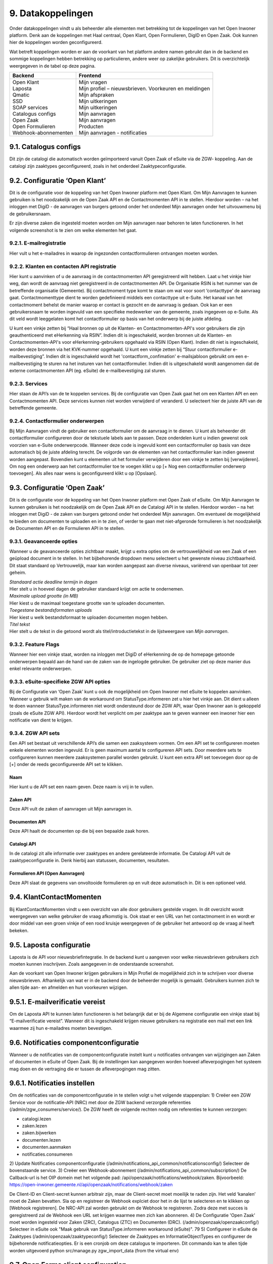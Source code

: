 .. _datakoppelingen:

==================
9. Datakoppelingen
==================

Onder datakoppelingen vindt u als beheerder alle elementen met betrekking tot de koppelingen van het
Open Inwoner platform. Denk aan de koppelingen met Haal centraal, Open Klant, Open Formulieren,
DigID en Open Zaak. Ook kunnen hier de koppelingen worden geconfigureerd.

Wat betreft koppelingen worden er aan de voorkant van het platform andere namen gebruikt dan in de
backend en sommige koppelingen hebben betrekking op particulieren, andere weer op zakelijke
gebruikers. Dit is overzichtelijk weergegeven in de tabel op deze pagina.


+-----------------------------------+---------------------------------------------------------------+
|    **Backend**                    |    **Frontend**                                               |
+===================================+===============================================================+
|    | Open Klant                   |    | Mijn vragen                                              |
|    | Laposta                      |    | Mijn profiel – nieuwsbrieven. Voorkeuren en meldingen    |
|    | Qmatic                       |    | Mijn afspraken                                           |
|    | SSD                          |    | Mijn uitkeringen                                         |
|    | SOAP services                |    | Mijn uitkeringen                                         |
|    | Catalogus configs            |    | Mijn aanvragen                                           |
|    | Open Zaak                    |    | Mijn aanvragen                                           |
|    | Open Formulieren             |    | Producten                                                |
|    | Webhook-abonnementen         |    | Mijn aanvragen - notificaties                            |
+-----------------------------------+---------------------------------------------------------------+


9.1. Catalogus configs
======================

Dit zijn de catalogi die automatisch worden geïmporteerd vanuit Open Zaak of eSuite via de ZGW-
koppeling. Aan de catalogi zijn zaaktypes geconfigureerd, zoals in het onderdeel Zaaktypeconfiguratie.

9.2. Configuratie ‘Open Klant’
==============================

Dit is de configuratie voor de koppeling van het Open Inwoner platform met Open Klant. Om Mijn
Aanvragen te kunnen gebruiken is het noodzakelijk om de Open Zaak API en de Contactmomenten API in
te stellen. Hierdoor worden – na het inloggen met DigiD - de aanvragen van burgers getoond onder het
onderdeel Mijn aanvragen onder het uitvouwmenu bij de gebruikersnaam.

.. image:: images/image63.png
   :width: 624px
   :height: 478px

Er zijn diverse zaken die ingesteld moeten worden om Mijn aanvragen naar behoren te laten
functioneren. In het volgende screenshot is te zien om welke elementen het gaat.

.. image:: images/image64.png
   :width: 624px
   :height: 540px


9.2.1. E-mailregistratie
------------------------

Hier vult u het e-mailadres in waarop de ingezonden contactformulieren ontvangen moeten worden.

9.2.2. Klanten en contacten API registratie
-------------------------------------------

Hier kunt u aanvinken of u de aanvraag in de contactmomenten API geregistreerd wilt hebben. Laat u het
vinkje hier weg, dan wordt de aanvraag niet geregistreerd in de contactmomenten API. De Organisatie
RSIN is het nummer van de betreffende organisatie (Gemeente). Bij contactmoment type komt te staan
om wat voor soort ‘contacttype’ de aanvraag gaat. Contactmomenttype dient te worden gedefinieerd
middels een contacttype uit e-Suite. Het kanaal van het contactmoment behelst de manier waarop er
contact is gezocht en de aanvraag is gedaan. Ook kan er een gebruikersnaam te worden ingevuld van een
specifieke medewerker van de gemeente, zoals ingegeven op e-Suite. Als dit veld wordt leeggelaten
komt het contactformulier op basis van het onderwerp bij de juiste afdeling.

U kunt een vinkje zetten bij “Haal bronnen op uit de Klanten- en Contactmomenten-API's voor gebruikers
die zijn geauthenticeerd met eHerkenning via RSIN”. Indien dit is ingeschakeld, worden bronnen uit de
Klanten- en Contactmomenten-API's voor eHerkenning-gebruikers opgehaald via RSIN (Open Klant).
Indien dit niet is ingeschakeld, worden deze bronnen via het KVK-nummer opgehaald.
U kunt een vinkje zetten bij “Stuur contactformulier e-mailbevestiging”. Indien dit is ingeschakeld wordt
het 'contactform_confimation' e-mailsjabloon gebruikt om een e-mailbevestiging te sturen na het
insturen van het contactformulier. Indien dit is uitgeschakeld wordt aangenomen dat de externe
contactmomenten API (eg. eSuite) de e-mailbevestiging zal sturen.

9.2.3. Services
---------------

Hier staan de API’s van de te koppelen services. Bij de configuratie van Open Zaak gaat het om een
Klanten API en een Contactmomenten API. Deze services kunnen niet worden verwijderd of veranderd.
U selecteert hier de juiste API van de betreffende gemeente.

9.2.4. Contactformulier onderwerpen
-----------------------------------

Bij Mijn Aanvragen vindt de gebruiker een contactformulier om de aanvraag in te dienen. U kunt als
beheerder dit contactformulier configureren door de tekstuele labels aan te passen. Deze onderdelen
kunt u indien gewenst ook voorzien van e-Suite onderwerpcode. Wanneer deze code is ingevuld komt
een contactformulier op basis van deze automatisch bij de juiste afdeling terecht.
De volgorde van de elementen van het contactformulier kan indien gewenst worden aangepast.
Bovendien kunt u elementen uit het formulier verwijderen door een vinkje te zetten bij [verwijderen].
Om nog een onderwerp aan het contactformulier toe te voegen klikt u op [+ Nog een contactformulier
onderwerp toevoegen]. Als alles naar wens is geconfigureerd klikt u op [Opslaan].

9.3. Configuratie ‘Open Zaak’
=============================

Dit is de configuratie voor de koppeling van het Open Inwoner platform met Open Zaak of eSuite. Om
Mijn Aanvragen te kunnen gebruiken is het noodzakelijk om de Open Zaak API en de Catalogi API in te
stellen. Hierdoor worden – na het inloggen met DigiD - de zaken van burgers getoond onder het
onderdeel Mijn aanvragen. Om eventueel de mogelijkheid te bieden om documenten te uploaden en in
te zien, of verder te gaan met niet-afgeronde formulieren is het noodzakelijk de Documenten API en de
Formulieren API in te stellen.

9.3.1. Geavanceerde opties
--------------------------

Wanneer u de geavanceerde opties zichtbaar maakt, krijgt u extra opties om de vertrouwelijkheid van
een Zaak of een geüpload document in te stellen. In het bijbehorende dropdown menu selecteert u het
gewenste niveau zichtbaarheid. Dit staat standaard op Vertrouwelijk, maar kan worden aangepast aan
diverse niveaus, variërend van openbaar tot zeer geheim.

.. image:: images/image65.png
   :width: 624px
   :height: 919px

| *Standaard actie deadline termijn in dagen*
| Hier stelt u in hoeveel dagen de gebruiker standaard krijgt om actie
  te ondernemen.

| *Maximale upload grootte (in MB)*
| Hier kiest u de maximaal toegestane grootte van te uploaden
  documenten.

| *Toegestane bestandsformaten uploads*
| Hier kiest u welk bestandsformaat te uploaden documenten mogen hebben.

| *Titel tekst*
| Hier stelt u de tekst in die getoond wordt als titel/introductietekst
  in de lijstweergave van *Mijn aanvragen*.

9.3.2. Feature Flags
--------------------

Wanneer hier een vinkje staat, worden na inloggen met DigiD of eHerkenning de op de homepage
getoonde onderwerpen bepaald aan de hand van de zaken van de ingelogde gebruiker. De gebruiker ziet
op deze manier dus enkel relevante onderwerpen.

9.3.3. eSuite-specifieke ZGW API opties
---------------------------------------

Bij de Configuratie van ‘Open Zaak’ kunt u ook de mogelijkheid om Open Inwoner met eSuite te
koppelen aanvinken. Wanneer u gebruik wilt maken van de workaround om StatusType.informeren zet u
hier het vinkje aan. Dit dient u alleen te doen wanneer StatusType.informeren niet wordt ondersteund
door de ZGW API, waar Open Inwoner aan is gekoppeld (zoals de eSuite ZGW API). Hierdoor wordt het
verplicht om per zaaktype aan te geven wanneer een inwoner hier een notificatie van dient te krijgen.

9.3.4. ZGW API sets
-------------------

Een API set bestaat uit verschillende API’s die samen een zaaksysteem vormen. Om een API set te
configureren moeten enkele elementen worden ingevuld. Er is geen maximum aantal te configureren API
sets. Door meerdere sets te configureren kunnen meerdere zaaksystemen parallel worden gebruikt. U
kunt een extra API set toevoegen door op de [+] onder de reeds geconfigureerde API set te klikken.

.. image:: images/image66.png
   :width: 624px
   :height: 565px

Naam
~~~~
Hier kunt u de API set een naam geven. Deze naam is vrij in te vullen.

Zaken API
~~~~~~~~~
Deze API vult de zaken of aanvragen uit Mijn aanvragen in.

Documenten API
~~~~~~~~~~~~~~
Deze API haalt de documenten op die bij een bepaalde zaak horen.

Catalogi API
~~~~~~~~~~~~
In de catalogi zit alle informatie over zaaktypes en andere gerelateerde informatie. De Catalogi API vult
de zaaktypeconfiguratie in. Denk hierbij aan statussen, documenten, resultaten.

Formulieren API (Open Aanvragen)
~~~~~~~~~~~~~~~~~~~~~~~~~~~~~~~~
Deze API slaat de gegevens van onvoltooide formulieren op en vult deze automatisch in. Dit is een
optioneel veld.

9.4. KlantContactMomenten
=========================

Bij KlantContactMomenten vindt u een overzicht van alle door gebruikers gestelde vragen. In dit
overzicht wordt weergegeven van welke gebruiker de vraag afkomstig is. Ook staat er een URL van het
contactmoment in en wordt er door middel van een groen vinkje of een rood kruisje weergegeven of de
gebruiker het antwoord op de vraag al heeft bekeken.

9.5. Laposta configuratie
=========================

Laposta is de API voor nieuwsbriefintegratie. In de backend kunt u aangeven voor welke nieuwsbrieven
gebruikers zich moeten kunnen inschrijven. Zoals aangegeven in de onderstaande screenshot.

.. image:: images/image67.png
   :width: 624px
   :height: 554px

Aan de voorkant van Open Inwoner krijgen gebruikers in Mijn Profiel de mogelijkheid zich in te schrijven
voor diverse nieuwsbrieven. Afhankelijk van wat er in de backend door de beheerder mogelijk is
gemaakt. Gebruikers kunnen zich te allen tijde aan- en afmelden en hun voorkeuren wijzigen.

9.5.1. E-mailverificatie vereist
================================

Om de Laposta API te kunnen laten functioneren is het belangrijk dat er bij de Algemene configuratie
een vinkje staat bij “E-mailverificatie vereist”. Wanneer dit is ingeschakeld krijgen nieuwe gebruikers na
registratie een mail met een link waarmee zij hun e-mailadres moeten bevestigen.

.. image:: images/image69.png
   :width: 608px
   :height: 395px


9.6. Notificaties componentconfiguratie
=======================================

Wanneer u de notificaties van de componentconfiguratie instelt kunt u notificaties ontvangen van
wijzigingen aan Zaken of documenten in eSuite of Open Zaak. Bij de instellingen kan aangegeven worden
hoeveel afleverpogingen het systeem mag doen en de vertraging die er tussen de afleverpogingen mag
zitten.

9.6.1. Notificaties instellen
=============================

Om de notificaties van de componentconfiguratie in te stellen volgt u het volgende stappenplan:
1) Creëer een ZGW Service voor de notificatie-API (NRC) met door de ZGW backend verzorgde
referenties (/admin/zgw_consumers/service/).
De ZGW heeft de volgende rechten nodig om referenties te kunnen verzorgen:

-  catalogi.lezen
-  zaken.lezen
-  zaken.bijwerken
-  documenten.lezen
-  documenten.aanmaken
-  notificaties.consumeren

2) Update Notificaties componentconfiguratie (/admin/notifications_api_common/notificationsconfig/)
Selecteer de bovenstaande service.
3) Creëer een Webhook-abonnement (/admin/notifications_api_common/subscription/)
De Callback-url is het OIP domein met het volgende pad: /api/openzaak/notifications/webhook/zaken.
Bijvoorbeeld: https://open-inwoner.gemeente.nl/api/openzaak/notifications/webhook/zaken

De Client-ID en Client-secret kunnen arbitrair zijn, maar de Client-secret moet moeilijk te raden zijn. Het
veld ‘kanalen’ moet de Zaken bevatten.
Sla op en registreer de Webhook explciet door het in de lijst te selecteren en te klikken op [Webhook
registreren]. De NRC-API zal worden gebruikt om de Webhook te registreren. Zodra deze met succes is
geregistreerd zal de Webhook een URL set krijgen waarmee men zich kan abonneren.
4) De Configuratie 'Open Zaak' moet worden ingesteld voor Zaken (ZRC), Catalogus (ZTC) en
Documenten (DRC). (/admin/openzaak/openzaakconfig/)
Selecteer in eSuite ook "Maak gebruik van StatusType.informeren workaround (eSuite)".
79
5) Configureer in eSuite de Zaaktypes (/admin/openzaak/zaaktypeconfig/)
Selecteer de Zaaktypes en InformatieObjectTypes en configureer de bijbehorende notificatieopties. Er is
een cronjob om deze catalogus te importeren. Dit commando kan te allen tijde worden uitgevoerd
python src/manage.py zgw_import_data (from the virtual env)

9.7. Open Forms client configuration
====================================

Bij Open Forms client configuration kunt u de configuratie van de Open Forms client gekoppeld aan het
Open Inwoner Platform wijzigen. Hiermee kunt u Open Inwoner koppelen aan Open Formulieren.
Wanneer dit is ingesteld is het mogelijk bij ieder product een formulier te selecteren uit Open
Formulieren in plaats van via een externe URL om zo een aanvraag in gang te zetten.
De Open Forms client configuration dient eenmalig te worden ingesteld. Dit kan door de beheerder of
door Maykin worden gedaan.

9.7.1. SDK
----------

Bij SDK kunnen de instellingen rond de voorkant van Open Formulieren worden aangepast. Het gaat hier
om de CSS en Javascript instellingen voor wat betreft de vormgeving van Open Formulieren zoals ze voor
de gebruiker na het doorklikken zichtbaar zijn. Op deze manier kan de huisstijl eenvoudig worden
doorgevoerd in het betreffende formulier.

9.7.2. Gebruik Sentry
---------------------

Open Formulieren kan gebruik maken van logs op Sentry. Wanneer er een vinkje is gezet bij “Gebruik
Sentry” worden SDK errors van Open Formulieren automatisch doorgestuurd naar de ingestelde Sentry
instantie.

9.8. Open Zaak informatieobject notificatie records
===================================================

Bij Open Zaak informatieobject notificatie records vindt u een register met daarin gegevens over naar
welke gebruikers welke notificaties zijn verstuurd naar aanleiding van het toevoegen of wijzigen van een document.

9.9. Open Zaak statusnotificatie records
========================================

Bij Open Zaak statusnotificatie records vindt u naar welke gebruikers welke notificaties zijn verstuurd
naar aanleiding van een statuswijziging.

9.10. Qmatic configuratie
=========================

De Qmatic configuratie maakt het mogelijk dat gebruikers in Mijn profiel hun balie-afspraken bij de
Gemeente kunnen raadplegen. Hiervoor wordt gebruik gemaakt van een calendar API waar de gegevens
vandaan gehaald worden. Ook is er de mogelijkheid een reservering URL in te geven, zodat gebruikers
hun afspraak bij de gemeente kunnen wijzigen of verwijderen.

9.10.1. E-mailverificatie vereist
---------------------------------

Om de Qmatic API te kunnen laten functioneren is het belangrijk dat er bij de Algemene configuratie een
vinkje staat bij “E-mailverificatie vereist”. Wanneer dit is ingeschakeld krijgen nieuwe gebruikers na
registratie een mail met een link waarmee zij hun e-mailadres moeten bevestigen.

.. image:: images/image69.png
   :width: 609px
   :height: 394px


9.11. SOAP services
===================

Bij SOAP Services staan alle externe SOAP-API koppelingen met het Open Inwoner Platform ingesteld.
Deze mogen niet worden gewijzigd.

9.12. SSD
=========
Bij SSD kunt u het onderdeel Mijn Uitkeringen configureren. Denk hierbij aan alles wat in het onderdeel
Mijn Uitkeringen zichtbaar is en op welke manier dit zichtbaar moet worden.

9.12.1. SSD clients
-------------------

Hier kunt u de koppelingen voor de Suite voor Sociaal Domein te configureren. U kunt hier alle gegevens
rond PDF’s van maandspecificaties en jaaropgaven instellen en wijzigen. Gebruikers kunnen in het
platform hun overzichten van uitkeringen downloaden.

.. image:: images/image70.png
   :width: 624px
   :height: 260px


SOAP Service
~~~~~~~~~~~~
Selecteer hier de betreffende SOAP service. Dit is de algemene manier om de SSD dienst te bevragen.

Maandspecificaties endpoint
~~~~~~~~~~~~~~~~~~~~~~~~~~~
De API die moet worden gebruikt om maandspecificatie-informatie op te halen.

Jaaropgave endpoint
~~~~~~~~~~~~~~~~~~~
De API die moet worden gebruikt om jaaropgave-informatie op te halen.
Bedrijfsnaam
Hier komt de naam van de leverancier te staan. In dit geval is dat Open Inwoner.

Applicatie naam
~~~~~~~~~~~~~~~
Hier komt de naam van de applicatie die gebruik maakt van de SSD Client te staan. In dit geval is dat Open Inwoner.

Gemeente code
~~~~~~~~~~~~~
Vul hier de gemeentecode in voor zaakregistratie

9.12.2. Mijn uitkeringen
------------------------
Hier kunt u de begeleidende tekst invullen voor het onderdeel Mijn uitkeringen. Er is hier een groot tekstveld beschikbaar zonder uitgebreide editor.

9.12.3. Maandspecificatie
-------------------------

Bij maandspecificatie kunnen alle overzichten van het tabblad Maandspecificatie in het onderdeel Mijn
uitkeringen worden geconfigureerd.

Activeer document downloads
~~~~~~~~~~~~~~~~~~~~~~~~~~~
Door hier een vinkje te zetten wordt het voor de gebruiker mogelijk documenten te downloaden.

Toon overzichten van de recente # maanden
~~~~~~~~~~~~~~~~~~~~~~~~~~~~~~~~~~~~~~~~~
Hier geeft u aan van hoeveel maanden er overzichten moeten worden weergegeven.

Overzicht beschikbaar vanaf # dag van de maand
~~~~~~~~~~~~~~~~~~~~~~~~~~~~~~~~~~~~~~~~~~~~~~
Hier vult u in vanaf de hoeveelste dat van een maand het nieuwe maandoverzicht beschikbaar is om te downloaden

Tabblad tekst
~~~~~~~~~~~~~
Hier kunt u de begeleidende tekst invullen voor het maandoverzicht-tabblad binnen Mijn uitkeringen. Er
is hier een groot tekstveld beschikbaar zonder uitgebreide editor.

9.12.4. Jaaropgave
------------------

Bij Jaaropgave kunnen alle overzichten van het tabblad Maandspecificatie in het onderdeel Mijn
uitkeringen worden geconfigureerd.

Activeer document downloads
~~~~~~~~~~~~~~~~~~~~~~~~~~~
Door hier een vinkje te zetten wordt het voor de gebruiker mogelijk documenten te downloaden.
Toon overzichten van de afgelopen # jaren
~~~~~~~~~~~~~~~~~~~~~~~~~~~~~~~~~~~~~~~~~
Hier geeft u aan van hoeveel jaar er overzichten moeten worden weergegeven.

Jaarverzicht beschikbaar vanaf # (dag-maand)
~~~~~~~~~~~~~~~~~~~~~~~~~~~~~~~~~~~~~~~~~~~~
Hier vult u in vanaf de hoeveelste dat van welke maand de nieuwe jaaropgave beschikbaar is om te downloaden

Tabblad tekst
~~~~~~~~~~~~~
Hier kunt u de begeleidende tekst invullen voor het jaaropgave-tabblad binnen Mijn uitkeringen. Er is
hier een groot tekstveld beschikbaar zonder uitgebreide editor.

PDF helpteksten
~~~~~~~~~~~~~~~
Hier vult u de helptekst voor de kolommen in de jaaropgave PDF in. Deze helpteksten worden ingesloten in de PDF.

9.13. Services
==============

Bij Services staan alle externe REST-API koppelingen met het Open Inwoner Platform ingesteld. Deze mogen niet worden gewijzigd.

9.14. Statusvertalingen
=======================

Bij Statusvertalingen kunt u de statussen personaliseren. Zo kunt u standaardteksten naar believen
veranderen in statussen die beter passen bij de situatie. Het gaat hier dus niet om vertalingen van taal naar taal.

9.15. Webhook-abonnementen
==========================

Bij Webhook-abonnementen kunt u instellen dat u alle notificaties van een bepaald kanaal
(zaken/documenten/besluiten) terug ontvangt van open zaak of eSuite.

9.16. Zaaktype configuraties
============================

Bij Zaaktype configuraties vindt u alle soorten Zaken die in Open Zaak of eSuite aanwezig zijn. Wanneer u klikt op een bepaald Zaaktype (zaaktype identificatie) wordt er een nieuw scherm geopend waarin u het betreffende Zaaktype configuratie kunt wijzigen.

9.16.1. Zaaktype configuratie wijzigen
--------------------------------------
In dit scherm, weergegeven op de volgende pagina, vindt u de gegevens van het betreffende Zaaktype.
De catalogus, de identificatie en de omschrijving. Naast deze vaste gegevens kunt u ook enkele dingen
wijzigen. U kunt aangeven of er notificaties moeten worden verstuurd en of het mogelijk moet zijn om
documenten te uploaden ter ondersteuning van het betreffende Zaaktype.

Schakel het versturen van vragen via de OpenKlant Contactmomenten in
~~~~~~~~~~~~~~~~~~~~~~~~~~~~~~~~~~~~~~~~~~~~~~~~~~~~~~~~~~~~~~~~~~~~

Door hier een vinkje te zetten wordt het voor de gebruiker mogelijk vragen te sturen via de
contactmomenten API.

Notificeren bij statuswijzigingen
~~~~~~~~~~~~~~~~~~~~~~~~~~~~~~~~~
Door hier een vinkje te zetten wordt de gebruiker op de hoogte gesteld van veranderingen rond zijn
Zaken van dit type.

Activeer documentuploads via URL
~~~~~~~~~~~~~~~~~~~~~~~~~~~~~~~~
Door een vinkje te zetten bij Activeer documentuploads via URL wordt het mogelijk documenten te laten
uploaden via een extern systeem dat niet geïntegreerd is in het Open Inwoner Platform. Wanneer dit
aangevinkt is komt er een knop in beeld om naar het betreffende externe systeem te gaan. Wilt u de
mogelijkheid hebben om via het Open Inwoner Platform bestanden te uploaden, dan klikt u dit aan bij Zaaktype informatieobject configuraties.

Document upload URL
~~~~~~~~~~~~~~~~~~~~~~~
Hier vult u de externe URL in van het systeem om een document te uploaden.

Omschrijving
~~~~~~~~~~~~~~~~~~~~~~~
Hier vult u een omschrijving in. Dit is de verduidelijking waarom een gebruiker documenten zou moeten
uploaden voor dit zaaktype.

Relevante zaakperiode
~~~~~~~~~~~~~~~~~~~~~
Hier vult u het aantal maanden in waarna er moet worden teruggekeken naar Zaken van dit zaaktype.

Zaaktype informatieobject configuraties
~~~~~~~~~~~~~~~~~~~~~~~~~~~~~~~~~~~~~~~
Hier kunt u de informatieobjecten die bij het betreffende Zaaktype horen configureren. U kunt per
informatieobject aangeven of documenten via het Open Inwoner Platform mogen worden geüpload.
Wanneer er meerdere soorten bestanden bij een bepaald Zaaktype kunnen worden geüpload, moet de
gebruiker per upload aangeven om wat voor soort document het gaat.

Daarnaast kunt u notificaties activeren. Hierdoor krijgen alle gebruikers van het Open Inwoner Platform
een bericht wanneer er een nieuw zaakdocument voor hen beschikbaar is. Dit kan worden gedaan door
een vinkje te zetten bij de kolom ‘Activeer documentnotificaties’.

**Let op! Wanneer u bij Zaaktype informatieobject configuraties het uploaden van bestanden activeert,
vindt het uploaden plaats via het Open Inwoner Platform zelf en niet via een extern systeem.**

9.16.2. Zaaktype statustype configuraties
-----------------------------------------
Hier kunt u de statustypes die bij het betreffende Zaaktype horen configureren. Enkele gegevens zijn vast
en kunnen niet worden gewijzigd. De elementen die kunnen worden gewijzigd worden hier behandeld.
Klik allereerst op ‘tonen’ om alle gegevens uit te vouwen.

Statustype indicator
~~~~~~~~~~~~~~~~~~~~
Hier heeft u de mogelijkheid om een indicator te selecteren die voor het betreffende statustype wordt
gebruikt. Dit is de balk die in de lijstweergave boven het statustype wordt gebruikt om extra nadruk te
geven aan de gebruiker. Elk soort indicator (info, waarschuwing, negatief of succes) heeft zijn eigen kleur.

Status lijstweergave tekst
~~~~~~~~~~~~~~~~~~~~~~~~~~
Indien hier tekst wordt ingevuld wordt er bij de lijstweergave van Mijn Aanvragen naast de kleur ook een
melding getoond bij weergave van een zaak met de betreffende status.

Notificeer bij statuswijziging
~~~~~~~~~~~~~~~~~~~~~~~~~~~~~~
Hier kunt u aangeven of een gebruiker een notificatie dient te krijgen wanneer een zaak de betreffende
status krijgt. Indien aangevinkt ontvangt de gebruiker een notificatie.

Actie benodigd
~~~~~~~~~~~~~~
Hier kunt u aangeven of de e-mailnotificatie van een andere soort moet zijn dan een gewone notificatie.
De gebruiker ontvangt een meer dwingende notificatie waaruit blijkt dat de gebruiker actie moet
ondernemen.

Documenten uploaden
~~~~~~~~~~~~~~~~~~~
Hier kunt u aangeven of een gebruiker documenten kan uploaden voor zaken met de betreffende status.
Indien aangevinkt kunnen er voor zaken met de betreffende zaken bestanden worden geüploaded..

Document uploadomschrijving
~~~~~~~~~~~~~~~~~~~~~~~~~~~
Dit is de omschrijving die getoond wordt aan de gebruiker boven de uploadwidget van een zaak in Mijn
Aanvragen. Hier heeft u de mogelijkheid een uitgebreide teksteditor te gebruiken.

Status detailweergave omschrijving
~~~~~~~~~~~~~~~~~~~~~~~~~~~~~~~~~~
Hier kunt u de getoonde tekst invullen die met worden getoond bij het openklappen van de betreffende
status op de detailweergave van een zaak in Mijn Aanvragen. Hier heeft u de mogelijkheid een
uitgebreide teksteditor te gebruiken.

Statusknop URL
~~~~~~~~~~~~~~
De statusknop URL maakt een call-to-action button aan waar mensen direct hun actie kunnen uitvoeren.
Als er hier niets is ingevuld en er is wel een mogelijkheid om bestanden te uploaden, dan staat er een
standaard uploadwidget.

Statusknop label
~~~~~~~~~~~~~~~~
Hier vult u de tekst in die u de statusknop wilt meegeven. Denk aan de richtlijnen voor CTA-buttons.

Linknaam naar detailweergave
~~~~~~~~~~~~~~~~~~~~~~~~~~~~
Hier vult u de linktekst in om van de lijstweergave naar de detailweergave te navigeren. Standaard staat
hier “Bekijk aanvraag”.

